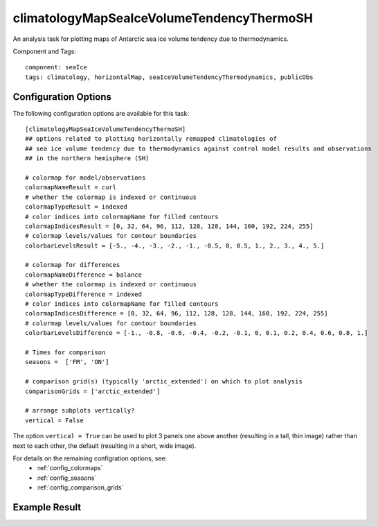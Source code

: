 .. _task_climatologyMapSeaIceVolumeTendencyThermoSH:

climatologyMapSeaIceVolumeTendencyThermoSH
========================================

An analysis task for plotting maps of Antarctic sea ice volume tendency due to thermodynamics.

Component and Tags::

  component: seaIce
  tags: climatology, horizontalMap, seaIceVolumeTendencyThermodynamics, publicObs

Configuration Options
---------------------

The following configuration options are available for this task::

  [climatologyMapSeaIceVolumeTendencyThermoSH]
  ## options related to plotting horizontally remapped climatologies of
  ## sea ice volume tendency due to thermodynamics against control model results and observations
  ## in the northern hemisphere (SH)

  # colormap for model/observations
  colormapNameResult = curl
  # whether the colormap is indexed or continuous
  colormapTypeResult = indexed
  # color indices into colormapName for filled contours
  colormapIndicesResult = [0, 32, 64, 96, 112, 128, 128, 144, 160, 192, 224, 255]
  # colormap levels/values for contour boundaries
  colorbarLevelsResult = [-5., -4., -3., -2., -1., -0.5, 0, 0.5, 1., 2., 3., 4., 5.]

  # colormap for differences
  colormapNameDifference = balance
  # whether the colormap is indexed or continuous
  colormapTypeDifference = indexed
  # color indices into colormapName for filled contours
  colormapIndicesDifference = [0, 32, 64, 96, 112, 128, 128, 144, 160, 192, 224, 255]
  # colormap levels/values for contour boundaries
  colorbarLevelsDifference = [-1., -0.8, -0.6, -0.4, -0.2, -0.1, 0, 0.1, 0.2, 0.4, 0.6, 0.8, 1.]

  # Times for comparison
  seasons =  ['FM', 'ON']

  # comparison grid(s) (typically 'arctic_extended') on which to plot analysis
  comparisonGrids = ['arctic_extended']

  # arrange subplots vertically?
  vertical = False

The option ``vertical = True`` can be used to plot 3 panels one above another
(resulting in a tall, thin image) rather than next to each other, the default
(resulting in a short, wide image).

For details on the remaining configration options, see:
 * :ref:`config_colormaps`
 * :ref:`config_seasons`
 * :ref:`config_comparison_grids`

Example Result
--------------

.. image:: examples/ice_volumetendthermo_sh.png
   :width: 720 px
   :align: center
